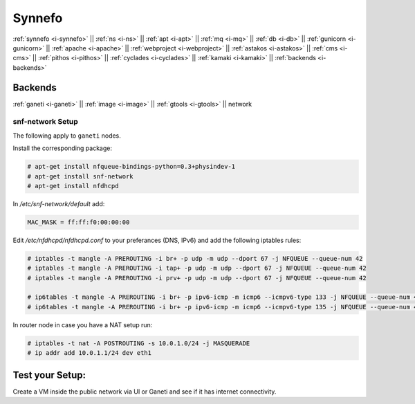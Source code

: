 .. _i-network:

Synnefo
-------

:ref:`synnefo <i-synnefo>` ||
:ref:`ns <i-ns>` ||
:ref:`apt <i-apt>` ||
:ref:`mq <i-mq>` ||
:ref:`db <i-db>` ||
:ref:`gunicorn <i-gunicorn>` ||
:ref:`apache <i-apache>` ||
:ref:`webproject <i-webproject>` ||
:ref:`astakos <i-astakos>` ||
:ref:`cms <i-cms>` ||
:ref:`pithos <i-pithos>` ||
:ref:`cyclades <i-cyclades>` ||
:ref:`kamaki <i-kamaki>` ||
:ref:`backends <i-backends>`

Backends
++++++++

:ref:`ganeti <i-ganeti>` ||
:ref:`image <i-image>` ||
:ref:`gtools <i-gtools>` ||
network

snf-network Setup
~~~~~~~~~~~~~~~~~

The following apply to ``ganeti`` nodes.


Install the corresponding package:

.. code-block:: console

   # apt-get install nfqueue-bindings-python=0.3+physindev-1
   # apt-get install snf-network
   # apt-get install nfdhcpd

In `/etc/snf-network/default` add:

.. code-block:: console

   MAC_MASK = ff:ff:f0:00:00:00

Edit `/etc/nfdhcpd/nfdhcpd.conf` to your preferances (DNS, IPv6) and add the
following iptables rules:

.. code-block:: console

    # iptables -t mangle -A PREROUTING -i br+ -p udp -m udp --dport 67 -j NFQUEUE --queue-num 42
    # iptables -t mangle -A PREROUTING -i tap+ -p udp -m udp --dport 67 -j NFQUEUE --queue-num 42
    # iptables -t mangle -A PREROUTING -i prv+ -p udp -m udp --dport 67 -j NFQUEUE --queue-num 42

    # ip6tables -t mangle -A PREROUTING -i br+ -p ipv6-icmp -m icmp6 --icmpv6-type 133 -j NFQUEUE --queue-num 43
    # ip6tables -t mangle -A PREROUTING -i br+ -p ipv6-icmp -m icmp6 --icmpv6-type 135 -j NFQUEUE --queue-num 44


In router node in case you have a NAT setup run:

.. code-block:: console

    # iptables -t nat -A POSTROUTING -s 10.0.1.0/24 -j MASQUERADE
    # ip addr add 10.0.1.1/24 dev eth1


Test your Setup:
++++++++++++++++

Create a VM inside the public network via UI or Ganeti and see if it has internet connectivity.
